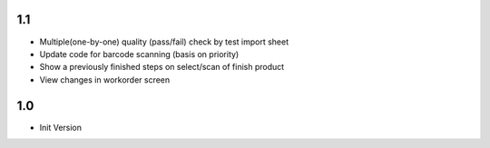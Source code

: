 1.1
=======
- Multiple(one-by-one) quality (pass/fail) check by test import sheet
- Update code for barcode scanning (basis on priority)
- Show a previously finished steps on select/scan of finish product
- View changes in workorder screen

1.0
=======
- Init Version
